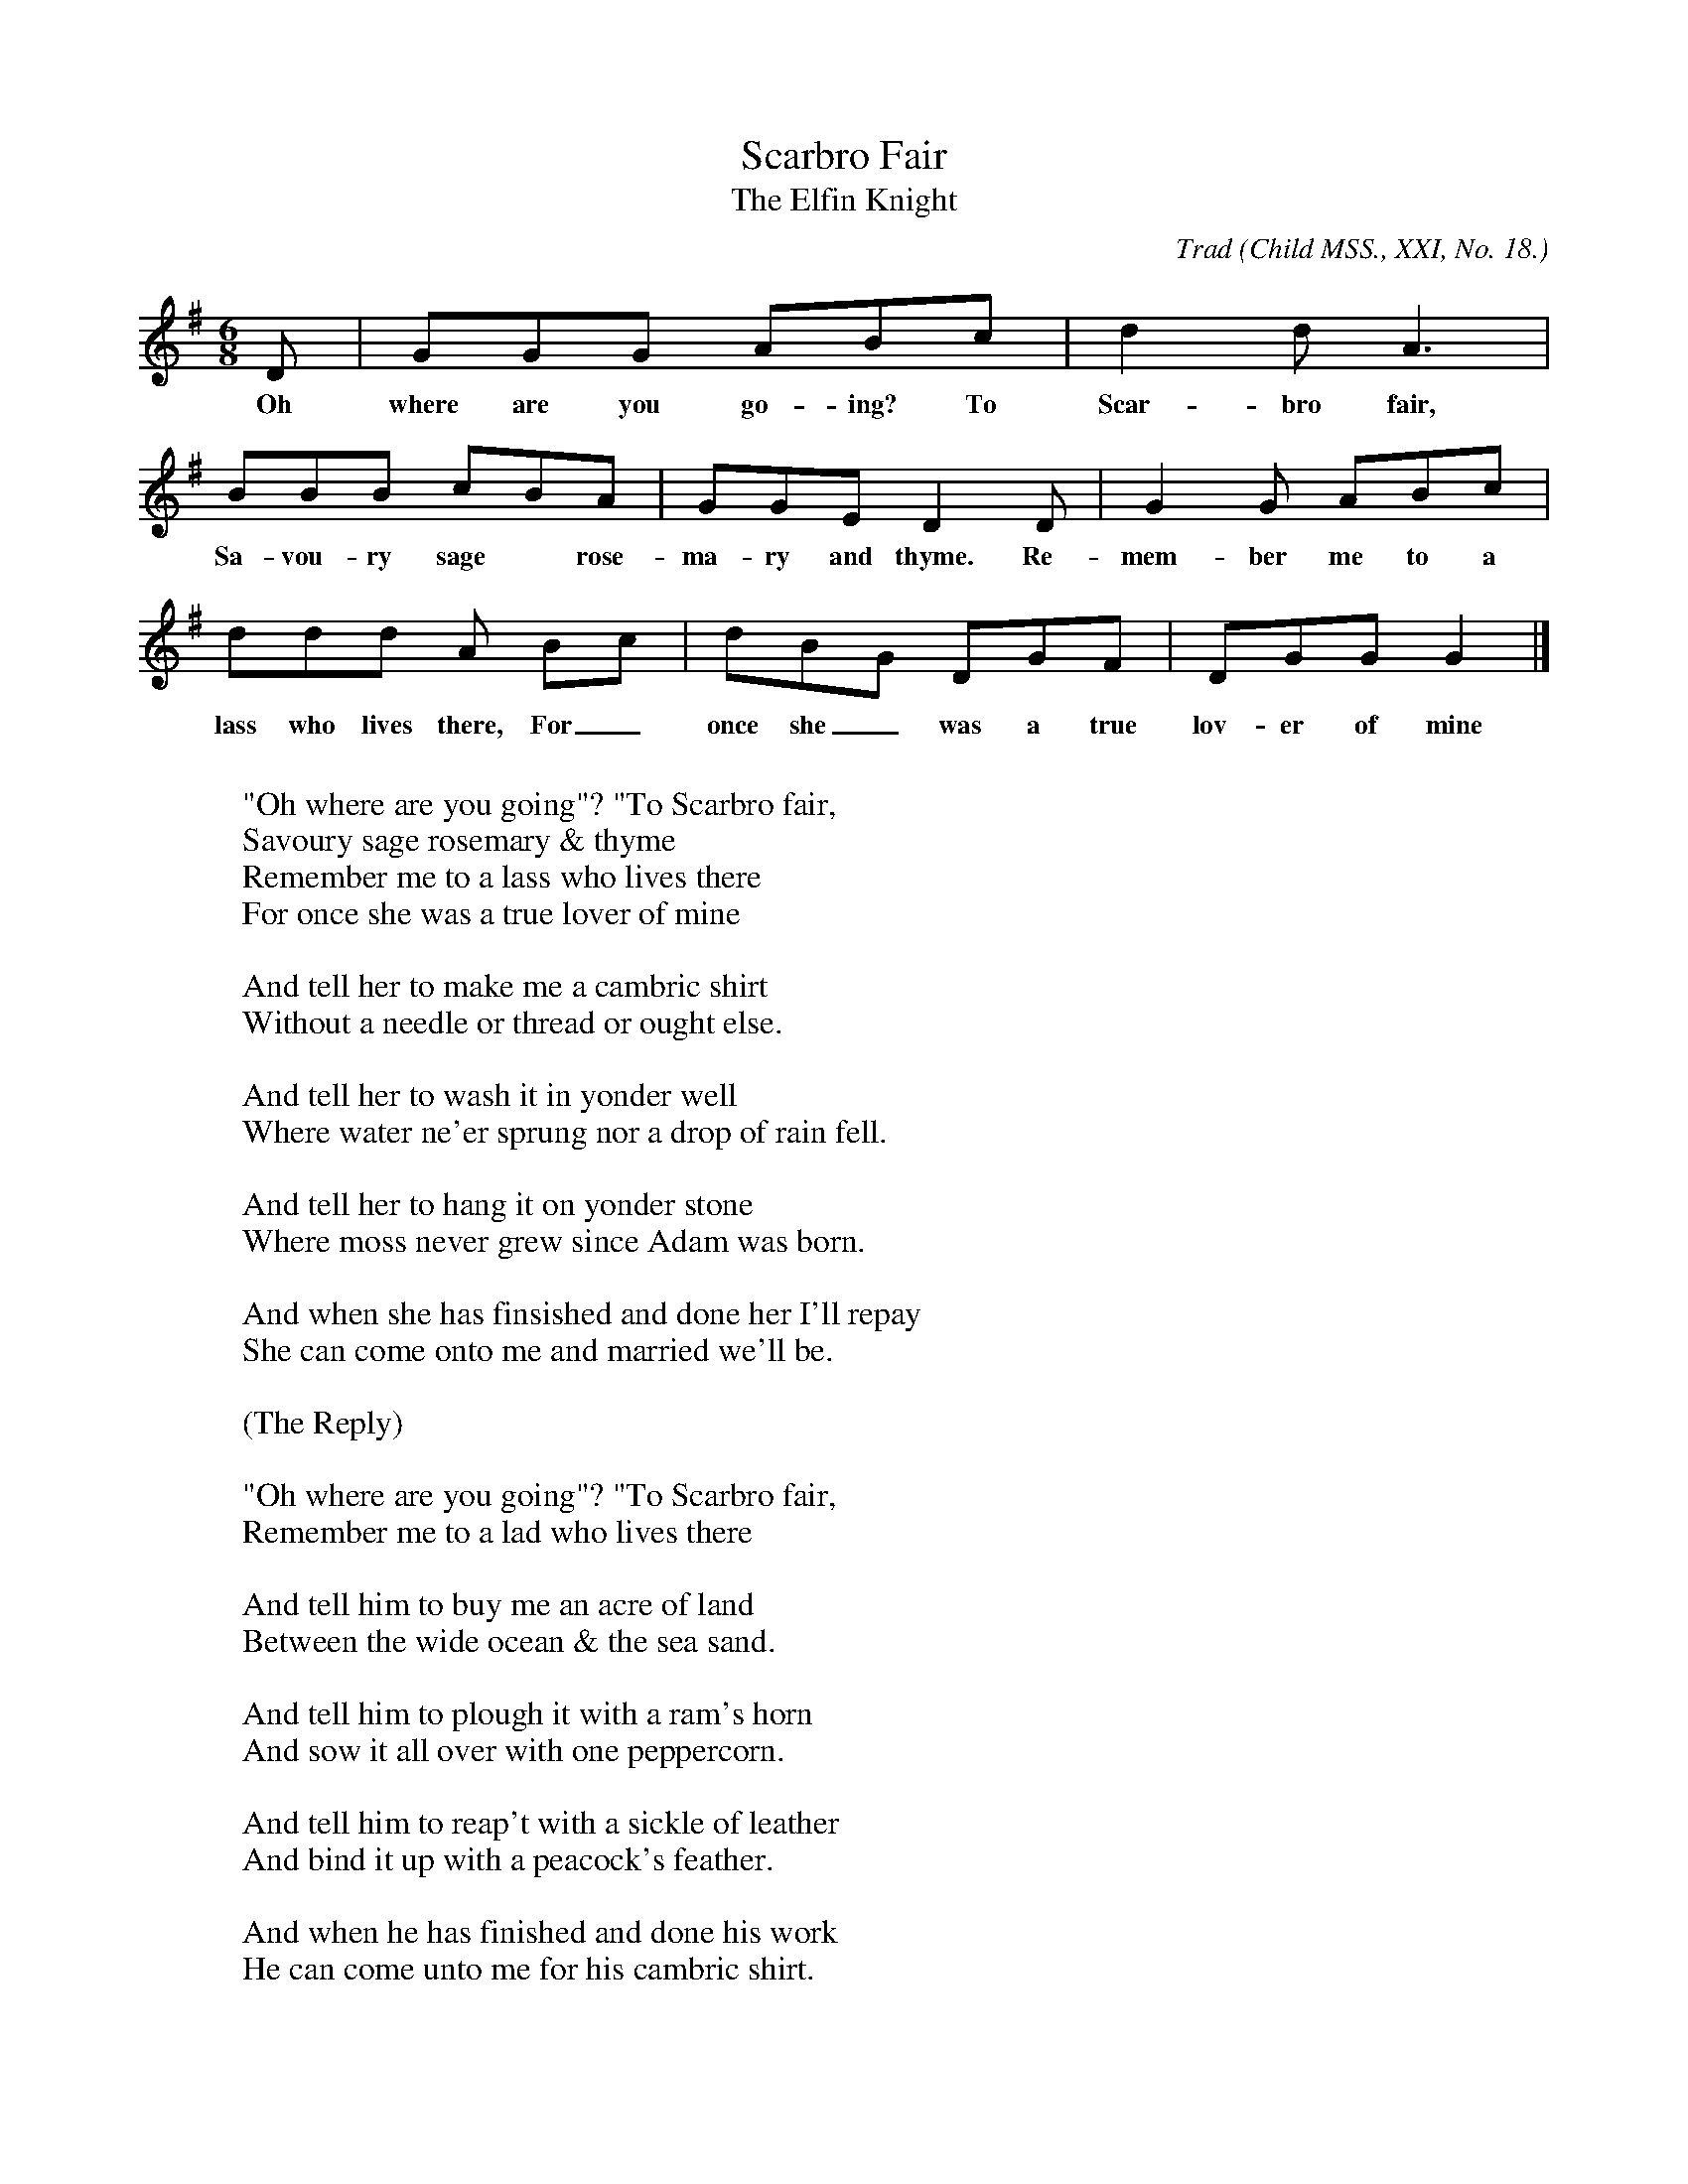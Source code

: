 X:17
T:Scarbro Fair
T:The Elfin Knight
B:Bronson
C:Trad
O:Child MSS., XXI, No. 18.
H:Sent by Frank Kidson, 1884; from oral tradition (? Yorkshire).
N:Child 2
G:B
M:6/8
K:G
D | GGG ABc | d2 d A3 |
w:Oh where are you go-ing? To Scar-bro fair,
BBB cBA | GGE D2 D | G2 G ABc |
w:Sa-vou-ry sage* rose-ma-ry and thyme. Re-mem-ber me to a
ddd IA Bc | dBG DGF | DGG G2 |]
w:lass who lives there, For_ once she_ was a true lov-er of mine
W:
W:"Oh where are you going"? "To Scarbro fair,
W:Savoury sage rosemary & thyme
W:Remember me to a lass who lives there
W:For once she was a true lover of mine
W:
W:And tell her to make me a cambric shirt
W:Without a needle or thread or ought else.
W:
W:And tell her to wash it in yonder well
W:Where water ne'er sprung nor a drop of rain fell.
W:
W:And tell her to hang it on yonder stone
W:Where moss never grew since Adam was born.
W:
W:And when she has finsished and done her I'll repay
W:She can come onto me and married we'll be.
W:
W:   (The Reply)
W:
W:"Oh where are you going"? "To Scarbro fair,
W:Remember me to a lad who lives there
W:
W:And tell him to buy me an acre of land
W:Between the wide ocean & the sea sand.
W:
W:And tell him to plough it with a ram's horn
W:And sow it all over with one peppercorn.
W:
W:And tell him to reap't with a sickle of leather
W:And bind it up with a peacock's feather.
W:
W:And when he has finished and done his work
W:He can come unto me for his cambric shirt.
